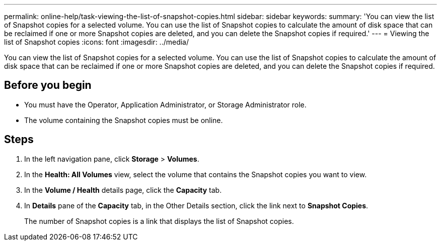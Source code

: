 ---
permalink: online-help/task-viewing-the-list-of-snapshot-copies.html
sidebar: sidebar
keywords: 
summary: 'You can view the list of Snapshot copies for a selected volume. You can use the list of Snapshot copies to calculate the amount of disk space that can be reclaimed if one or more Snapshot copies are deleted, and you can delete the Snapshot copies if required.'
---
= Viewing the list of Snapshot copies
:icons: font
:imagesdir: ../media/

[.lead]
You can view the list of Snapshot copies for a selected volume. You can use the list of Snapshot copies to calculate the amount of disk space that can be reclaimed if one or more Snapshot copies are deleted, and you can delete the Snapshot copies if required.

== Before you begin

* You must have the Operator, Application Administrator, or Storage Administrator role.
* The volume containing the Snapshot copies must be online.

== Steps

. In the left navigation pane, click *Storage* > *Volumes*.
. In the *Health: All Volumes* view, select the volume that contains the Snapshot copies you want to view.
. In the *Volume / Health* details page, click the *Capacity* tab.
. In *Details* pane of the *Capacity* tab, in the Other Details section, click the link next to *Snapshot Copies*.
+
The number of Snapshot copies is a link that displays the list of Snapshot copies.
